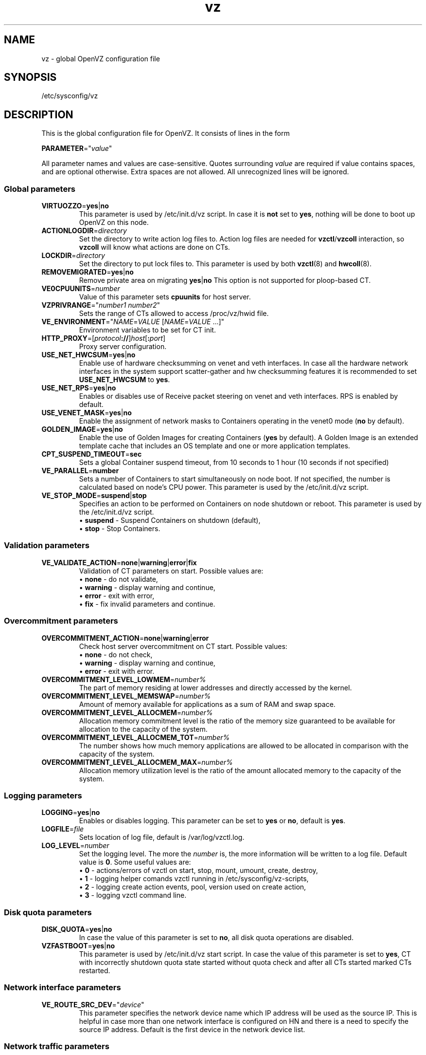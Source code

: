 .TH vz 5 "February 2011" "OpenVZ"
.SH NAME
vz \- global OpenVZ configuration file
.SH SYNOPSIS
/etc/sysconfig/vz
.SH DESCRIPTION
This is the global configuration file for OpenVZ.
It consists of lines in the form
.PP
\fBPARAMETER\fR="\fIvalue\fR"
.PP
All parameter names and values are case-sensitive.
Quotes surrounding \fIvalue\fR are required if value contains spaces, and
are optional otherwise. Extra spaces are not allowed. All unrecognized lines
will be ignored.
.SS Global parameters
.IP \fBVIRTUOZZO\fR=\fByes\fR|\fBno\fR
This parameter is used by \f(CW/etc/init.d/vz\fR script.
In case it is \fBnot\fR set to \fByes\fR, nothing will be done
to boot up OpenVZ on this node.
.IP "\fBACTIONLOGDIR\fR=\fIdirectory\fR"
Set the directory to write action log files to. Action log files are needed
for \fBvzctl\fR/\fBvzcoll\fR interaction, so \fBvzcoll\fR will know
what actions are done on CTs.
.IP "\fBLOCKDIR\fR=\fIdirectory\fR"
Set the directory to put lock files to. This parameter is used by both
\fBvzctl\fR(8) and \fBhwcoll\fR(8).
.IP \fBREMOVEMIGRATED\fR=\fByes\fR|\fBno\fR
Remove private area on migrating \fByes\fR|\fBno\fR
This option is not supported for ploop-based CT.
.IP \fBVE0CPUUNITS\fR=\fInumber\fR
Value of this parameter sets \fBcpuunits\fR for host server.
.IP \fBVZPRIVRANGE\fR="\fInumber1\fR\ \fInumber2\fR"
Sets the range of CTs allowed to access /proc/vz/hwid file.
.IP \fBVE_ENVIRONMENT\fR="\fINAME\fR=\fIVALUE\fR\ [\fINAME\fR=\fIVALUE\fR\ ...]"
Environment variables to be set for CT init.
.IP "\fBHTTP_PROXY\fR=[\fIprotocol\fB://\fR]\fIhost\fR[\fB:\fIport\fR]"
Proxy server configuration.
.IP "\fBUSE_NET_HWCSUM\fR=\fByes\fR|\fBno\fR"
Enable use of hardware checksumming on venet and veth interfaces.
In case all the hardware network interfaces in the system support scatter-gather
and hw checksumming features it is recommended to set \fBUSE_NET_HWCSUM\fR to
\fByes\fR.
.IP "\fBUSE_NET_RPS\fR=\fByes\fR|\fBno\fR"
Enables or disables use of Receive packet steering on venet and veth interfaces.
RPS is enabled by default.
.IP "\fBUSE_VENET_MASK\fR=\fByes\fR|\fBno\fR"
Enable the assignment of network masks to Containers operating in the venet0
mode (\fBno\fR by default).
.IP "\fBGOLDEN_IMAGE\fR=\fByes\fR|\fBno\fR"
Enable the use of Golden Images for creating Containers (\fByes\fR by default).
A Golden Image is an extended template cache that includes an OS template and
one or more application templates.
.IP "\fBCPT_SUSPEND_TIMEOUT\fR=\fBsec\fR"
Sets a global Container suspend timeout, from 10 seconds to 1 hour (10 seconds if not specified)
.IP "\fBVE_PARALLEL\fR=\fBnumber\fR"
Sets a number of Containers to start simultaneously on node boot. If not
specified, the number is calculated based on node's CPU power.
This parameter is used by the \f(CW/etc/init.d/vz\fR script.
.IP "\fBVE_STOP_MODE\fR=\fBsuspend\fR|\fBstop\fR"
Specifies an action to be performed on Containers on node shutdown or reboot.
This parameter is used by the \f(CW/etc/init.d/vz\fR script.
.br
 \(bu \fBsuspend\fR - Suspend Containers on shutdown (default),
.br
 \(bu \fBstop\fR - Stop Containers.
.SS Validation parameters
.IP \fBVE_VALIDATE_ACTION\fR=\fBnone\fR|\fBwarning\fR|\fBerror\fR|\fBfix\fR
Validation of CT parameters on start. Possible values are:
.br
 \(bu \fBnone\fR - do not validate,
.br
 \(bu \fBwarning\fR - display warning and continue,
.br
 \(bu \fBerror\fR - exit with error,
.br
 \(bu \fBfix\fR - fix invalid parameters and continue.
.SS Overcommitment parameters
.IP \fBOVERCOMMITMENT_ACTION\fR=\fBnone\fR|\fBwarning\fR|\fBerror\fR
Check host server overcommitment on CT start. Possible values:
.br
 \(bu \fBnone\fR - do not check,
.br
 \(bu \fBwarning\fR - display warning and continue,
.br
 \(bu \fBerror\fR - exit with error.
.IP \fBOVERCOMMITMENT_LEVEL_LOWMEM\fR=\fInumber%\fR
The part of memory residing at lower addresses and directly accessed by the kernel.
.IP \fBOVERCOMMITMENT_LEVEL_MEMSWAP\fR=\fInumber%\fR
Amount of memory available for applications as a sum of RAM and swap space.
.IP \fBOVERCOMMITMENT_LEVEL_ALLOCMEM\fR=\fInumber%\fR
Allocation memory commitment level is the ratio of the memory size guaranteed to
be available for allocation to the capacity of the system.
.IP \fBOVERCOMMITMENT_LEVEL_ALLOCMEM_TOT\fR=\fInumber%\fR
The number shows how much memory applications are allowed to be allocated in comparison
with the capacity of the system.
.IP \fBOVERCOMMITMENT_LEVEL_ALLOCMEM_MAX\fR=\fInumber%\fR
Allocation memory utilization level is the ratio of the amount allocated memory
to the capacity of the system.
.SS Logging parameters
.IP "\fBLOGGING\fR=\fByes\fR|\fBno\fR"
Enables or disables logging. This parameter can be set to \fByes\fR or
\fBno\fR, default is \fByes\fR.
.IP \fBLOGFILE\fR=\fIfile\fR
Sets location of log file, default is \f(CR/var/log/vzctl.log\fR.
.IP "\fBLOG_LEVEL\fR=\fInumber\fR"
Set the logging level. The more the \fInumber\fR is, the more information will be
written to a log file. Default value is \fB0\fR. Some useful values are:
.br
 \(bu \fB0\fR - actions/errors of vzctl on start, stop, mount, umount, create, destroy,
.br
 \(bu \fB1\fR - logging helper comands vzctl running in /etc/sysconfig/vz-scripts,
.br
 \(bu \fB2\fR - logging create action events, pool, version used on create action,
.br
 \(bu \fB3\fR - logging vzctl command line.
.SS Disk quota parameters
.IP \fBDISK_QUOTA\fR=\fByes\fR|\fBno\fR
In case the value of this parameter is set to \fBno\fR, all disk
quota operations are disabled.
.IP \fBVZFASTBOOT\fR=\fByes\fR|\fBno\fR
This parameter is used by \f(CR/etc/init.d/vz start\fR script. In case the value
of this parameter is set to \fByes\fR, CT with incorrectly shutdown quota state
started without quota check and after all CTs started marked CTs restarted.
.SS Network interface parameters
.IP \fBVE_ROUTE_SRC_DEV\fR="\fIdevice\fR"
This parameter specifies the network device name which IP address will be
used as the source IP. This is helpful in case more than one network
interface is configured on HN and there is a need to specify the source
IP address. Default is the first device in the network device list.
.SS Network traffic parameters
.IP \fBTRAFFIC_SHAPING\fR="\fByes\fR|\fBno\fR"
Traffic shaping allows limiting bandwidth consumed by Containers.
If it is set to \fByes\fR then limitations will be turned on. Default is
\fBno\fR.
.IP \fBBANDWIDTH\fR="\fIdev\fB:\fIKbit\fR\ [\fIdev\fB:\fIKbit\fR\ ...]"
Bandwidth of network interfaces. Values for these options must be in the form
\fInetwork interface name\fR:\fIbandwidth\fR. It is possible to have several
such pairs, space separated.
.IP \fBTOTALRATE\fR="\fIdev\fR:\fIclass\fR:\fIKbits\fR\fI\fR"
Specifies bound rate for network devices.
.IP \fBRATE\fR="\fIdev\fR:\fIclass\fR:\fIKbits\fR\fI\fR"
Specifies guaranteed rate for network devices.
.SS Disk IO limit parameters
.IP \fBVZ_TOOLS_BCID\fR="\fIID\fR"
Enables disk IO limits for backup, restore, and migration operations. Make sure that no Container with the specified \fIID\fR exists on the Node.
.IP \fBVZ_TOOLS_IOLIMIT\fR="\fIlimit\fR"
Sets the disk IO \fIlimit\fR for backup, restore, and migration operations, in bytes per second.
.IP \fBVZ_TOOLS_MEMLIMIT\fR="\fIlimit\fR"
Sets the memory \fIlimit\fR for backup, restore, and migration operations, in bytes.
.SS Parallels File Caching parameters
.IP \fBPFCACHE_BCID\fR="\fIID\fR"
Enables disk IO limits for the Parallels File Cache. Make sure that no Container with the specified \fIID\fR exists on the Node.
.IP \fBPFCACHE_INCLUDES\fR="\fIdirectory\fR\ [\fIdirectory\fR\ ...]\fR"
Specify the directories inside Containers to enable the Parallels File Caching feature for.
.IP \fBPFCACHE\fR="\fIdirectory\fR"
Specify the path to the Parallels File Caching directory that will store Container common files.
.IP \fBPFCACHE_IMAGE\fR="\fIdirectory\fR"
Specify the path to the Parallels File Caching ploop image.
.SS Template parameters
.IP \fBTEMPLATE\fR="\fIdirectory\fR"
Value of this parameter is the \fIdirectory\fR in which all
the files and directories shared between all CTs are stored.
.SS Defaults for CT
Below parameters are defaults for CT, and gets overwritten by parameters in
\fBve.conf\fR(5) CT configuration file.
.IP \fBVE_ROOT\fR=\fIdirectory\fR
Value of this parameter is the \fIdirectory\fR which serves as CT root
mount point. Value must contain literal string \fB$VEID\fR, which
will be substituted with actual numeric CT ID.
.IP \fBVE_PRIVATE\fR=\fIdirectory\fR
Value of this parameter is the \fIdirectory\fR in which all the
files and directories specific to that CT are stored. Value must contain
literal string \fB$VEID\fR, which will be substituted with actual numeric
CT ID.
.IP \fBCONFIGFILE\fR=\fIname\fR
Specifies default configuration file for create action, corresponds to
\fB--config\fR option of \fBvzctl create\fR.
.PP
Any other parameter that appears in per-CT configuration file \fBve.conf\fR(5)
can be also set here. Still, it is recommended to keep \fBTEMPLATE\fR,
\fBVE_PRIVATE\fR and \fBVE_ROOT\fR in this configuration files, and all the
other CT-related parameters in per-CT configuration files.
.SH SEE ALSO
.BR vzctl (8),
.BR vzpkg (8),
.BR ve.conf (5).
.SH COPYRIGHT
Copyright (c) 1999-2015 Parallels IP Holdings GmbH. All rights reserved.
